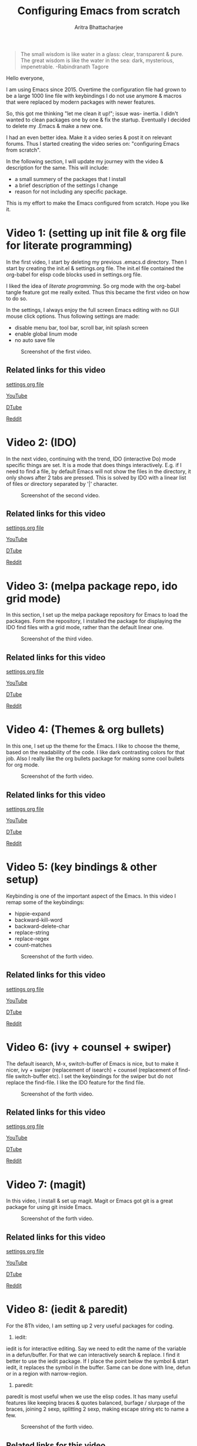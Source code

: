 
#+TITLE: Configuring Emacs from scratch 
#+EMAIL: analyzeninvest@protonmail.com
#+AUTHOR: Aritra Bhattacharjee

#+BEGIN_QUOTE
The small wisdom is like water in a glass: clear, transparent &
pure. The great wisdom is like the water in the sea: dark, mysterious,
impenetrable. -Rabindranath Tagore
#+END_QUOTE

Hello everyone,

I am using Emacs since 2015. Overtime the configuration file had grown
to be a large 1000 line file with keybindings I do not use anymore &
macros that were replaced by modern packages with newer features.

So, this got me thinking "let me clean it up!"; issue was- inertia. I
didn't wanted to clean packages one by one & fix the
startup. Eventually I decided to delete my .Emacs & make a new one.

I had an even better idea. Make it a video series & post it on
relevant forums. Thus I started creating the video series on:
"configuring Emacs from scratch".

In the following section, I will update my journey with the video &
description for the same. This will include:
- a small summery of the packages that I install
- a brief description of the settings I change
- reason for not including any specific package.

This is my effort to make the Emacs configured from scratch. 
Hope you like it.

* Video 1: (setting up init file & org file for literate programming)

In the first video, I start by deleting my previous .emacs.d
directory. Then I start by creating the init.el & settings.org
file. The init.el file contained the org-babel for elisp code blocks
used in settings.org file.

I liked the idea of /literate programming/. So org mode with the
org-babel tangle feature got me really exited. Thus this became the
first video on how to do so.

In the settings, I always enjoy the full screen Emacs editing with no
GUI mouse click options. Thus following settings are made:
- disable menu bar, tool bar, scroll bar, init splash screen
- enable global linum mode
- no auto save file

#+CAPTION: Screenshot of the first video.
[[file:./snapshot/snap.jpg]]

** Related links for this video

   [[file:settings.org::31][settings org file]]
   
   [[https://www.youtube.com/watch?v=HaCIn5gvJ84&t=3s][YouTube]]
   
   [[https://d.tube/#!/v/cryptoaritra/ivh62sgc][DTube]]
   
   [[https://www.reddit.com/r/emacs/comments/9md7dy/configuring_emacs_from_scratch_01/][Reddit]]

* Video 2: (IDO)

In the next video, continuing with the trend, IDO (interactive Do)
mode specific things are set.  It is a mode that does things
interactively. E.g. if I need to find a file, by default Emacs will
not show the files in the directory, it only shows after 2 tabs are
pressed. This is solved by IDO with a linear list of files or
directory separated by '|' character.

#+CAPTION: Screenshot of the second video.
[[file:./snapshot/snap(1).jpg]]

** Related links for this video

   [[file:settings.org::59][settings org file]]
   
   [[https://www.youtube.com/watch?v=lwrjN9_fHd8&t=345s][YouTube]]
   
   [[https://d.tube/#!/v/cryptoaritra/wlpbl1o6][DTube]]
   
   [[https://www.reddit.com/r/emacs/comments/9oq41w/configuring_emacs_from_scratch_02/][Reddit]]

* Video 3: (melpa package repo, ido grid mode) 
In this section, I set up the melpa package repository for Emacs to
load the packages. Form the repository, I installed the package for
displaying the IDO find files with a grid mode, rather than the
default linear one.

#+CAPTION: Screenshot of the third video.
[[file:./snapshot/snap(2).jpg]]

** Related links for this video

   [[file:settings.org::8][settings org file]]

   [[https://www.youtube.com/watch?v=MeBtczUz0C4&t=303s][YouTube]]

   [[https://d.tube/#!/v/cryptoaritra/becagfj2][DTube]]

   [[https://www.reddit.com/r/emacs/comments/9pt8yb/configuring_emacs_from_scratch_03/][Reddit]]

* Video 4: (Themes & org bullets)

In this one, I set up the theme for the Emacs. I like to choose the
theme, based on the readability of the code. I like dark contrasting
colors for that job. Also I really like the org bullets package for
making some cool bullets for org mode.

#+CAPTION: Screenshot of the forth video.
[[file:./snapshot/snap(3).jpg]]


** Related links for this video

   [[file:settings.org::269][settings org file]]

   [[https://www.youtube.com/watch?v=Y9BM_mIRHJk][YouTube]]

   [[https://d.tube/#!/v/cryptoaritra/rhqfz0gz][DTube]]

   [[https://www.reddit.com/r/emacs/comments/9pt8yb/configuring_emacs_from_scratch_03/][Reddit]]

* Video 5: (key bindings & other setup)

Keybinding is one of the important aspect of the Emacs. In this video
I remap some of the keybindings:

- hippie-expand
- backward-kill-word
- backward-delete-char
- replace-string
- replace-regex
- count-matches

#+CAPTION: Screenshot of the forth video.
[[file:./snapshot/snap(4).jpg]]

** Related links for this video

   [[file:settings.org::259][settings org file]]   

   [[https://www.youtube.com/watch?v=9l0mhBXpEW0&t=524s][YouTube]]

   [[https://d.tube/#!/v/cryptoaritra/gggoc83h][DTube]]

   [[https://www.reddit.com/r/emacs/comments/9qqvpg/configuring_emacs_from_scratch_05/][Reddit]]

* Video 6: (ivy + counsel + swiper)

The default isearch, M-x, switch-buffer of Emacs is nice, but to make
it nicer, ivy + swiper (replacement of isearch) + counsel (replacement
of find-file switch-buffer etc). I set the keybindings for the swiper
but do not replace the find-file. I like the IDO feature for the find
file.

#+CAPTION: Screenshot of the forth video.
[[file:./snapshot/snap(5).jpg]]


** Related links for this video

   [[file:settings.org::116][settings org file]]

   [[https://www.youtube.com/watch?v=tvT5-czpNGc&t=34s][YouTube]]

   [[https://d.tube/#!/v/cryptoaritra/3td97p72][DTube]]

   [[https://www.reddit.com/r/emacs/comments/9re7tw/configuring_emacs_from_scratch_06/][Reddit]]

* Video 7: (magit)

In this video, I install & set up magit. Magit or Emacs got git is a
great package for using git inside Emacs.


#+CAPTION: Screenshot of the forth video.
[[file:./snapshot/snap(6).jpg]]


** Related links for this video

   [[file:settings.org::180][settings org file]]

   [[https://www.youtube.com/watch?v=CXAoFRPpGh0&t=189s][YouTube]]

   [[https://d.tube/#!/v/cryptoaritra/hjyxksu6][DTube]]

   [[https://www.reddit.com/r/emacs/comments/9s487j/configuring_emacs_from_scratch_07_magit/][Reddit]]

* Video 8: (iedit & paredit)
For the 8Th video, I am setting up 2 very useful packages for coding. 

1. iedit:
iedit is for interactive editing. Say we need to edit the name of the
variable in a defun/buffer. For that we can interactively search &
replace. I find it better to use the iedit package. If I place the
point below the symbol & start iedit, it replaces the symbol in the
buffer. Same can be done with line, defun or in a region with
narrow-region.
2. paredit:
paredit is most useful when we use the elisp codes. It has many useful
features like keeping braces & quotes balanced, burfage / slurpage of
the braces, joining 2 sexp, splitting 2 sexp, making escape string etc
to name a few.

#+CAPTION: Screenshot of the forth video.
[[file:./snapshot/snap(7).jpg]]

** Related links for this video

   [[file:settings.org::188][settings org file]]

   [[https://www.youtube.com/watch?v=xrNOLTAl1ug&t=137s][YouTube]]

   [[https://d.tube/#!/v/cryptoaritra/c731o52e][DTube]]

   [[https://www.reddit.com/r/emacs/comments/9sqp84/configuring_emacs_from_scratch_08/][Reddit]]

* Video 9: (company anaconda company-quickhelp company-anaconda)
Next, we need to have some sort of autocomplete features in Emacs
while coding. There are 2 primary packages for doing that job:
1. auto-complete
2. company

Both packages are great, but personally I like company mode
better. This does come with a drawback. To get all the features in
autocomplete in Python, we need some more packages, namely:
1. company-quickhelp: for displaying the doc string
2. anaconda: for running python based autocomplete
3. company-anaconda: for running anaconda with company

But overall I find it useful.

#+CAPTION: Screenshot of the forth video.
[[file:./snapshot/snap(8).jpg]]

** Related links for this video

   [[file:settings.org::217][settings org file]]

   [[https://www.youtube.com/watch?v=cSm3doCNyko&t=74s][YouTube]]

   [[https://d.tube/#!/v/cryptoaritra/qkndfusf][DTube]]

   [[https://www.reddit.com/r/emacs/comments/9tmt9v/configuring_emacs_from_scratch_09_company/][Reddit]]

* Video 10: (yasnippets with company)

In order to get some quick scripting in Emacs, we installed the
package called yasnippets (yet another snippets).

The default package for yasnippets do not contain any snippets. For
that, we need yasnippets snippets.

Now by default, it is expected to work seamlessly with [tabs] but that
kind of conflicts with the company mode's auto feature sometime. What
I found was, we need to have an extra space to get it working. I did
not lie that behaviour. So I bounded it to M-z which by default is
zap-to-char, but I hardly needed that feature, so I remapped it.

#+CAPTION: Screenshot of the forth video.
[[file:./snapshot/snap(9).jpg]]

** Related links for this video

   [[file:settings.org::245][settings org file]]

   [[https://www.youtube.com/watch?v=u1P1Zm53D9w&t=274s][YouTube]]

   [[https://d.tube/#!/v/cryptoaritra/4edknmnb][DTube]]

   [[https://www.reddit.com/r/emacs/comments/9v23r6/configuring_emacs_from_scratch_10_yasnippets/][Reddit]]
